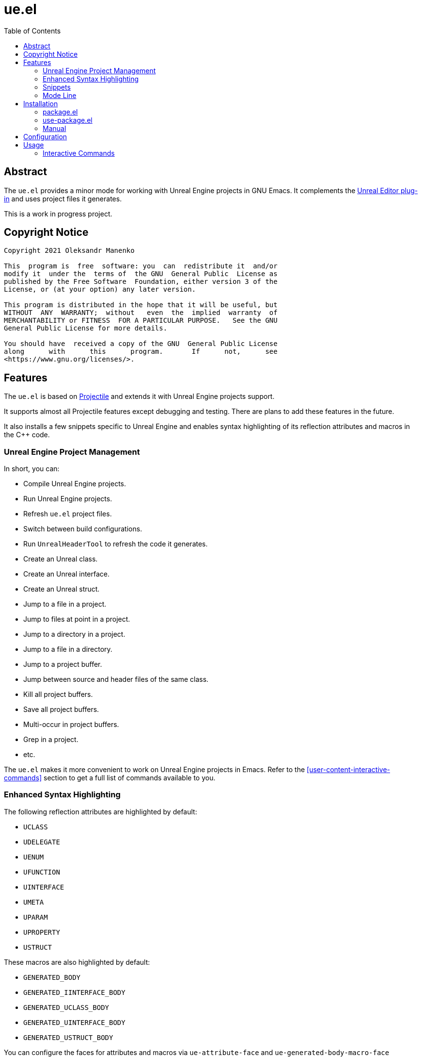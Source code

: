 = ue.el
:toc:
// Enable experimental attribute to support kbd macro.
:experimental:
// Names
:project-name: pass:normal[`ue.el`]
// URIs
:uri-ag: https://github.com/Wilfred/ag.el
:uri-grep: https://www.gnu.org/software/grep/
:uri-magit: https://magit.vc/
:uri-multi-occur: https://www.emacswiki.org/emacs/OccurMode#h5o-10
:uri-plugin: https://gitlab.com/unrealemacs/emacs-sourcecode-access
:uri-projectile-commands: https://docs.projectile.mx/projectile/usage.html#interactive-commands
:uri-projectile: https://github.com/bbatsov/projectile
:uri-rg: https://github.com/dajva/rg.el
:uri-ripgrep: https://github.com/BurntSushi/ripgrep
:uri-the-silver-searcher: https://github.com/ggreer/the_silver_searcher
:uri-yasnippet: https://github.com/joaotavora/yasnippet
:uri-melpa: https://melpa.org/#/
:uri-use-package: https://github.com/jwiegley/use-package
:uri-example-emacs-config: https://gitlab.com/unrealemacs/emacsconfig

== Abstract

The  {project-name} provides  a  minor mode  for  working with  Unreal
Engine projects in GNU  Emacs.  It complements the {uri-plugin}[Unreal
Editor plug-in] and uses project files it generates.

This is a work in progress project.

== Copyright Notice

....
Copyright 2021 Oleksandr Manenko

This  program is  free  software: you  can  redistribute it  and/or
modify it  under the  terms of  the GNU  General Public  License as
published by the Free Software  Foundation, either version 3 of the
License, or (at your option) any later version.

This program is distributed in the hope that it will be useful, but
WITHOUT  ANY  WARRANTY;  without   even  the  implied  warranty  of
MERCHANTABILITY or FITNESS  FOR A PARTICULAR PURPOSE.   See the GNU
General Public License for more details.

You should have  received a copy of the GNU  General Public License
along      with      this      program.       If      not,      see
<https://www.gnu.org/licenses/>.
....

== Features

The  {project-name}  is   based  on  {uri-projectile}[Projectile]  and
extends it with Unreal Engine projects support.

It  supports  almost  all  Projectile features  except  debugging  and
testing. There are plans to add these features in the future.

It also installs a few snippets  specific to Unreal Engine and enables
syntax highlighting of its reflection attributes and macros in the C++
code.

=== Unreal Engine Project Management

In short, you can:

- Compile Unreal Engine projects.
- Run Unreal Engine projects.
- Refresh {project-name} project files.
- Switch between build configurations.
- Run `UnrealHeaderTool` to refresh the code it generates.
- Create an Unreal class.
- Create an Unreal interface.
- Create an Unreal struct.
- Jump to a file in a project.
- Jump to files at point in a project.
- Jump to a directory in a project.
- Jump to a file in a directory.
- Jump to a project buffer.
- Jump between source and header files of the same class.
- Kill all project buffers.
- Save all project buffers.
- Multi-occur in project buffers.
- Grep in a project.
- etc.

The {project-name} makes  it more convenient to work  on Unreal Engine
projects in Emacs.  Refer to the <<user-content-interactive-commands>>
section to get a full list of commands available to you.

=== Enhanced Syntax Highlighting

The following reflection attributes are highlighted by default:

- `UCLASS`
- `UDELEGATE`
- `UENUM`
- `UFUNCTION`
- `UINTERFACE`
- `UMETA`
- `UPARAM`
- `UPROPERTY`
- `USTRUCT`

These macros are also highlighted by default:

- `GENERATED_BODY`
- `GENERATED_IINTERFACE_BODY`
- `GENERATED_UCLASS_BODY`
- `GENERATED_UINTERFACE_BODY`
- `GENERATED_USTRUCT_BODY`

You  can   configure  the   faces  for   attributes  and   macros  via
`ue-attribute-face` and `ue-generated-body-macro-face` variables. Both
of them are set to `font-lock-preprocessor-face` by default.

=== Snippets

The  package  activates a  few  Unreal  Engine  snippets if  you  have
{uri-yasnippet}[yasnippet] installed.  More snippets  will be added in
the future.

==== UPROPERTY

|=====================================================================
| Key | Description
|`upc`| Component property
|`upe`| Editable property
|`ups`| `TSubclassOf` property
|`upv`| Visible property
|=====================================================================

==== UFUNCTION

|=====================================================================
| Key | Description
|`uff`| `UFUNCTION(BlueprintCallable)`
|`ufp`| `UFUNCTION(BlueprintPure)`
|=====================================================================

==== Logging

|=====================================================================
| Key | Description
|`uld`| Declare a custom log category (use it in a header file)
|`uli`| Implement a custom log category (use it in a source file)
|`ull`| Write a message to the log
|=====================================================================

==== Events

Every event snippet uses the same mnemonic rules:

....
 +--- Operation
 |    i-mplement event handler
 |    d-eclare event handler
 |    s-ubscribe to event
 V
uioncomponentbeginoverlap
^ ^                     ^
| |     Event Name      |
| +---------------------+
|
+-- Every ue.el snippet starts with 'u'.
....

The  following event  snippets available  at the  moment and  more are
coming in the future:

|=====================================================================
| Key                       | Description
|`udoncomponentbeginoverlap`| Declare `OnComponentBeginOverlap` event
handler
|`uioncomponentbeginoverlap`| Implement `OnComponentBeginOverlap`
event handler
|`usoncomponentbeginoverlap`| Subscribe to `OnComponentBeginOverlap`
event
|=====================================================================


==== Misc

The  following   snippets  reduce  typing  needed   for  commonly-used
functions and macro.

|=====================================================================
| Key   | Description
|`ucds` | `CreateDefaultSubobject`
|`utext`| `TEXT()`
|=====================================================================

=== Mode Line

The  package adds  an indicator  of the  current build  target to  the
mode-line:

....
ue[MyProjectEditor-Mac-DebugGame]
....

If there is no build target set, the mode line looks like this:

....
ue[?]
....

You  can click  on the  mode-line  to invoke  a menu  of the  commands
available:

image::images/ue-context-menu.png["ue.el context menu",338,463]


== Installation

The {project-name} is available on the major community maintained repo
– {uri-melpa}[MELPA].

=== package.el

The `package.el` is the built-in package manager in Emacs.

`M-x` `package-install` `[RET]` `ue` `[RET]`

Then add the following lines to your Emacs config:

[source,elisp]
----
(require 'ue)
(define-key ue-mode-map (kbd "C-c u") 'ue-command-map)
(ue-global-mode +1)
----

=== use-package.el

The  {uri-use-package}[`use-package.el`]  is   a  declarative  way  of
expressing package configuration in Emacs.

[source,elisp]
----
(use-package ue
  :init   (ue-global-mode +1)
  :config (define-key ue-mode-map (kbd "C-c u") 'ue-command-map))
----

=== Manual

Clone the project:

....
$ mkdir -p ~/Documents/Projects/UnrealEmacs
$ cd ~/Documents/Projects/UnrealEmacs
$ git clone git@gitlab.com:unrealemacs/ue.el.git ue
....

Add the cloned directory to Emacs `load-path` in your `init.el` file:

[source,elisp]
----
(add-to-list 'load-path "~/Documents/Projects/UnrealEmacs/ue")
----

Then in the `init.el`:

[source,elisp]
----
(require 'ue)
(define-key ue-mode-map (kbd "C-c u") 'ue-command-map)
(ue-global-mode +1)
----

== Configuration

The {project-name} has no default prefix  set for its commands. To set
it to  kbd:[C-c u] add  the following  lines to your  `init.el` before
activating `ue-global-mode`:

[source,elisp]
----
(define-key ue-mode-map (kbd "C-c u") 'ue-command-map)
----

You   can   also  refer   to   {uri-example-emacs-config}[EmacsConfig]
repository which  provides an opionated Unreal  Emacs configuration by
integrating a few packages together. It has the following features:

- Autocompletion via  `lsp` and `clangd` using  the database generated
by {uri-plugin}[Unreal Editor plug-in].
- Unreal Engine project management via `ue.el`.
- Snippets via `yasnippet`.
- Code formatting via `clang-format`.
- Code quality analysis via `flycheck`.
- And more.

== Usage

The   `ue-mode`    activates   for    projects   generated    by   the
{uri-plugin}[Unreal Editor  plug-in], which means you  should have the
plug-in  installed  and enabled;  the  project  files generated.   The
workflow is the same as for  any other IDE/editor that has integration
with Unreal Engine.

=== Interactive Commands

Almost   all    Projectile   {uri-projectile-commands}[commands]   are
available  to you  as  usual. However,  {project-name}  defines a  few
Unreal Engine  specific commands, changes  behavior of a  few built-in
Projectile  commands,  and   binds  them  to  its  own   key  map  for
convenience.

==== Commands

[[ue-jump-between-header-and-implementation,`ue-jump-between-header-and-implementation`]]`ue-jump-between-header-and-implementation`::
Jump between class header and source files.

[[ue-switch-to-buffer,`ue-switch-to-buffer`]]`ue-switch-to-buffer`::
Display a list of all project buffers currently open.

[[ue-compile-project,`ue-compile-project`]]`ue-compile-project`::
Compile the project  for current build target.  If there  is no target
set, prompt a user to select one and then compile the project.

[[ue-generate-project,`ue-generate-project`]]`ue-generate-project`::
Generate `ue.el` project  files.  Run this command if you  added a few
source files and have an issue with autocompletion or code analysis.

[[ue-find-dir,`ue-find-dir`]]`ue-find-dir`::
Display  a list  of all  directories in  the project.   With a  prefix
argument it will clear the cache first.

[[ue-dired,`ue-dired`]]`ue-dired`::
Open the root of the project in dired.

[[ue-recentf,`ue-recentf`]]`ue-recentf`::
Show a list of recently visited project files.

[[ue-edit-dir-locals,`ue-edit-dir-locals`]]`ue-edit-dir-locals`::
Open the root `.dir-locals.el` of the project.

[[ue-find-file,`ue-find-file`]]`ue-find-file`::
Display a list of all files in the project.  With a prefix argument it
will clear the cache first.

[[ue-find-file-dwim,`ue-find-file-dwim`]]`ue-find-file-dwim`::
Jump to a  project's files using completion based on  context.  With a
prefix  argument  invalidates  the  cache  first. If  point  is  on  a
filename, {project-name}  first tries to  search for that file  in the
project:

- If it finds  just a file, it switches to  that file instantly.  This
works even  if the filename is  incomplete, but there's only  a single
file in the current project that matches the filename at point.

- If it finds a list of files, the list is displayed for selecting.  A
list of  files is displayed when  a filename appears more  than one in
the project  or the  filename at point  is a prefix  of more  than two
files in the project.

- If  it finds  nothing,  the list  of  all files  in  the project  is
  displayed for selecting.

[[ue-invalidate-cache,`ue-invalidate-cache`]]`ue-invalidate-cache`::
Invalidate the project cache (if existing).

[[ue-find-file-in-directory,`ue-find-file-in-directory`]]`ue-find-file-in-directory`::
Display a list  of all files in a directory  (that’s not necessarily a
project).

[[ue-generate-class,`ue-generate-class`]]`ue-generate-class`::
Create a new Unreal class for the project.
+
The command displays a list of  super classes it knows about but users
can enter the  name of the super class manually.  The list consists of
some of the standard predefined classes as well as project classes the
command was able to find.
+
Then the user  enters the name of the class;  selects the directory to
put  the header  to, the  command uses  it to  derive the  source file
location; and then the command creates the files.
+
Finally, it compiles the project if  the user has chosen a super class
from the list.

[[ue-generate-interface,`ue-generate-interface`]]`ue-generate-interface`::
Create  a  new  Unreal  interface  and compile  the  project  to  make
auto-completion accept the new interface.

[[ue-generate-struct,`ue-generate-struct`]]`ue-generate-struct`::
Create a new Unreal struct and compile the project.

[[ue-multi-occur,`ue-multi-occur`]]`ue-multi-occur`::
Run {uri-multi-occur}[multi-occur]  on all project  buffers currently
open.

[[ue-uht-project,`ue-uht-project`]]`ue-uht-project`::
Run UnrealHeaderTool  on the project.  Use this option  to synchronize
generated files with your changes in the project's header files.

[[ue-grep,`ue-grep`]]`ue-grep`::
Run {uri-grep}[grep] on the files in the project.

[[ue-ripgrep,`ue-ripgrep`]]`ue-ripgrep`::
Run  {uri-ripgrep}[ripgrep]  on  the  project,  performing  a  literal
search.   Requires {uri-rg}[rg.el]  to  be installed.   With a  prefix
argument it will perform a regex search.

[[ue-ag,`ue-ag`]]`ue-ag`::
Run  {uri-the-silver-searcher}[the_silver_searcher]  aka `ag`  on  the
project, performing  a literal search. Requires  {uri-ag}[ag.el] to be
installed.  With a prefix argument it will perform a regex search.

[[ue-save-project-buffers,`ue-save-project-buffers`]]`ue-save-project-buffers`::
Save all project buffers.

[[ue-switch-build-target,`ue-switch-build-target`]]`ue-switch-build-target`::
Select a build target for the current project.

[[ue-run-project,`ue-run-project`]]`ue-run-project`::
Run the project using the current build target.  If there is no target
set, prompt a user to select one and then run the project.

[[ue-version-control-status,`ue-version-control-status`]]`ue-version-control-status`::
Open version  control status window at  the root of the  project.  For
git projects `magit-status-internal` is  used if {uri-magit}[Magit] is
available.

[[ue-previous-project-buffer,`ue-previous-project-buffer`]]`ue-previous-project-buffer`::
Switch to the previous project buffer.

[[ue-next-project-buffer,`ue-next-project-buffer`]]`ue-next-project-buffer`::
Switch to the next project buffer.

==== Keybindings

The {project-name} has no default prefix  set for its commands but all
examples in the  manual assume you have chosen kbd:[C-c  u].  Refer to
the <<user-content-configuration>>  section to learn how  to configure
the prefix.

|=====================================================================
|Key                 | Binding
|kbd:[C-c u a]       | <<ue-jump-between-header-and-implementation>>
|kbd:[C-c u b]       | <<ue-switch-to-buffer>>
|kbd:[C-c u c]       | <<ue-compile-project>>
|kbd:[C-c u d]       | <<ue-find-dir>>
|kbd:[C-c u D]       | <<ue-dired>>
|kbd:[C-c u e]       | <<ue-recentf>>
|kbd:[C-c u E]       | <<ue-edit-dir-locals>>
|kbd:[C-c u f]       | <<ue-find-file>>
|kbd:[C-c u g]       | <<ue-find-file-dwim>>
|kbd:[C-c u i]       | <<ue-invalidate-cache>>
|kbd:[C-c u l]       | <<ue-find-file-in-directory>>
|kbd:[C-c u n c]     | <<ue-generate-class>>
|kbd:[C-c u n i]     | <<ue-generate-interface>>
|kbd:[C-c u n s]     | <<ue-generate-struct>>
|kbd:[C-c u o]       | <<ue-multi-occur>>
|kbd:[C-c u p g]     | <<ue-generate-project>>
|kbd:[C-c u R]       | <<ue-uht-project>>
|kbd:[C-c u s g]     | <<ue-grep>>
|kbd:[C-c u s r]     | <<ue-ripgrep>>
|kbd:[C-c u s s]     | <<ue-ag>>
|kbd:[C-c u S]       | <<ue-save-project-buffers>>
|kbd:[C-c u t]       | <<ue-switch-build-target>>
|kbd:[C-c u u]       | <<ue-run-project>>
|kbd:[C-c u v]       | <<ue-version-control-status>>
|kbd:[C-c u <left>]  | <<ue-previous-project-buffer>>
|kbd:[C-c u <right>] | <<ue-next-project-buffer>>
|=====================================================================
